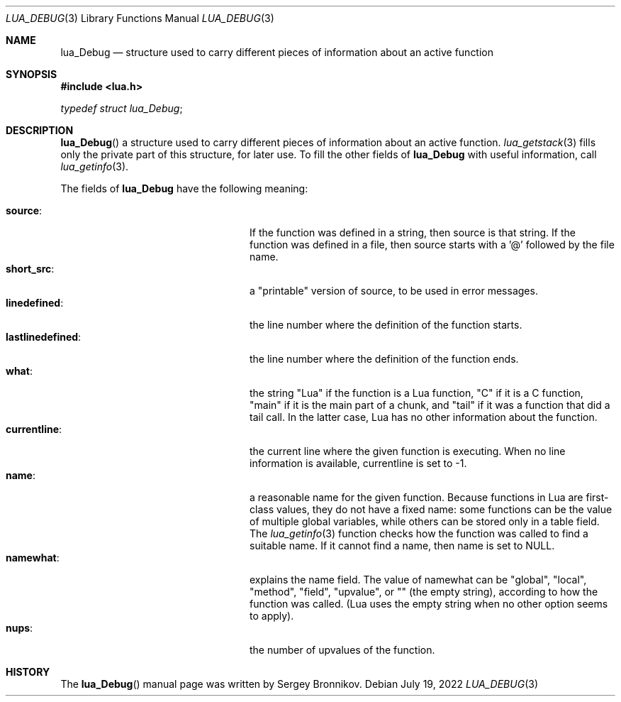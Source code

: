 .Dd $Mdocdate: July 19 2022 $
.Dt LUA_DEBUG 3
.Os
.Sh NAME
.Nm lua_Debug
.Nd structure used to carry different pieces of information about an active
function
.Sh SYNOPSIS
.In lua.h
.Vt typedef struct lua_Debug ;
.Sh DESCRIPTION
.Fn lua_Debug
a structure used to carry different pieces of information about an active
function.
.Xr lua_getstack 3
fills only the private part of this structure, for later use.
To fill the other fields of
.Nm lua_Debug
with useful information, call
.Xr lua_getinfo 3 .
.Pp
The fields of
.Nm lua_Debug
have the following meaning:
.Pp
.Bl -tag -width lastlinedefined: -offset indent -compact
.It Sy source :
If the function was defined in a string, then source is that string.
If the function was defined in a file, then source starts with a '@' followed
by the file name.
.It Sy short_src :
a "printable" version of source, to be used in error messages.
.It Sy linedefined :
the line number where the definition of the function starts.
.It Sy lastlinedefined :
the line number where the definition of the function ends.
.It Sy what :
the string "Lua" if the function is a Lua function, "C" if it is a C function,
"main" if it is the main part of a chunk, and "tail" if it was a function that
did a tail call.
In the latter case, Lua has no other information about the function.
.It Sy currentline :
the current line where the given function is executing.
When no line information is available, currentline is set to -1.
.It Sy name :
a reasonable name for the given function.
Because functions in Lua are first-class values, they do not have a fixed name:
some functions can be the value of multiple global variables, while others can
be stored only in a table field.
The
.Xr lua_getinfo 3
function checks how the function was called to find a suitable name.
If it cannot find a name, then name is set to
.Dv NULL .
.It Sy namewhat :
explains the name field.
The value of namewhat can be "global", "local", "method", "field", "upvalue",
or "" (the empty string), according to how the function was called. (Lua uses
the empty string when no other option seems to apply).
.It Sy nups :
the number of upvalues of the function.
.El
.Sh HISTORY
The
.Fn lua_Debug
manual page was written by Sergey Bronnikov.
